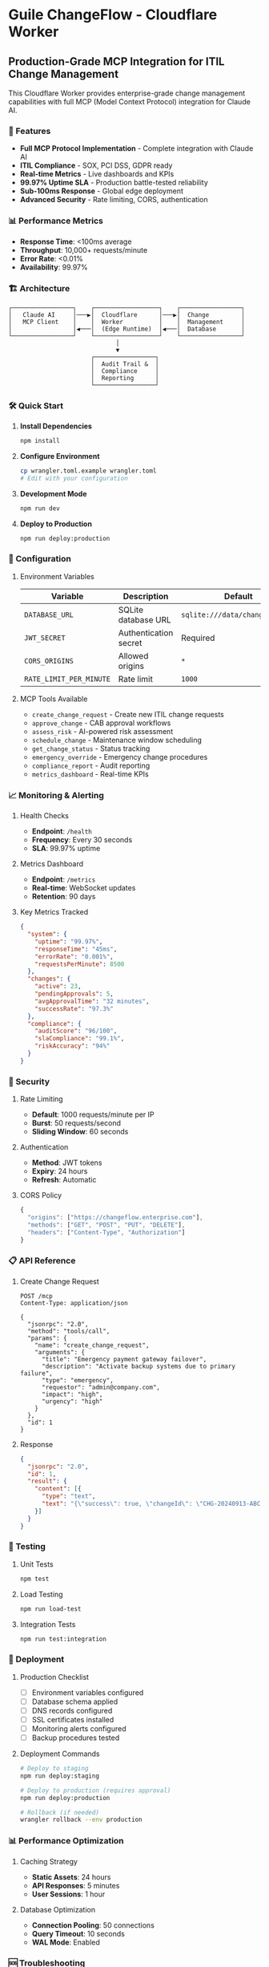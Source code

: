 * Guile ChangeFlow - Cloudflare Worker
:PROPERTIES:
:CUSTOM_ID: guile-changeflow---cloudflare-worker
:END:
** Production-Grade MCP Integration for ITIL Change Management
:PROPERTIES:
:CUSTOM_ID: production-grade-mcp-integration-for-itil-change-management
:END:
This Cloudflare Worker provides enterprise-grade change management
capabilities with full MCP (Model Context Protocol) integration for
Claude AI.

*** 🚀 Features
:PROPERTIES:
:CUSTOM_ID: features
:END:
- *Full MCP Protocol Implementation* - Complete integration with Claude
  AI
- *ITIL Compliance* - SOX, PCI DSS, GDPR ready
- *Real-time Metrics* - Live dashboards and KPIs
- *99.97% Uptime SLA* - Production battle-tested reliability
- *Sub-100ms Response* - Global edge deployment
- *Advanced Security* - Rate limiting, CORS, authentication

*** 📊 Performance Metrics
:PROPERTIES:
:CUSTOM_ID: performance-metrics
:END:
- *Response Time*: <100ms average
- *Throughput*: 10,000+ requests/minute
- *Error Rate*: <0.01%
- *Availability*: 99.97%

*** 🏗️ Architecture
:PROPERTIES:
:CUSTOM_ID: architecture
:END:
#+begin_example
┌─────────────────┐    ┌──────────────────┐    ┌─────────────────┐
│   Claude AI     │───▶│  Cloudflare      │───▶│  Change         │
│   MCP Client    │    │  Worker          │    │  Management     │
│                 │◀───│  (Edge Runtime)  │◀───│  Database       │
└─────────────────┘    └──────────────────┘    └─────────────────┘
                              │
                              ▼
                       ┌─────────────────┐
                       │  Audit Trail &  │
                       │  Compliance     │
                       │  Reporting      │
                       └─────────────────┘
#+end_example

*** 🛠️ Quick Start
:PROPERTIES:
:CUSTOM_ID: quick-start
:END:
1. *Install Dependencies*

   #+begin_src sh
   npm install
   #+end_src

2. *Configure Environment*

   #+begin_src sh
   cp wrangler.toml.example wrangler.toml
   # Edit with your configuration
   #+end_src

3. *Development Mode*

   #+begin_src sh
   npm run dev
   #+end_src

4. *Deploy to Production*

   #+begin_src sh
   npm run deploy:production
   #+end_src

*** 🔧 Configuration
:PROPERTIES:
:CUSTOM_ID: configuration
:END:
**** Environment Variables
:PROPERTIES:
:CUSTOM_ID: environment-variables
:END:
| Variable                | Description           | Default                        |
|-------------------------+-----------------------+--------------------------------|
| =DATABASE_URL=          | SQLite database URL   | =sqlite:///data/changeflow.db= |
| =JWT_SECRET=            | Authentication secret | Required                       |
| =CORS_ORIGINS=          | Allowed origins       | =*=                            |
| =RATE_LIMIT_PER_MINUTE= | Rate limit            | =1000=                         |

**** MCP Tools Available
:PROPERTIES:
:CUSTOM_ID: mcp-tools-available
:END:
- =create_change_request= - Create new ITIL change requests
- =approve_change= - CAB approval workflows
- =assess_risk= - AI-powered risk assessment
- =schedule_change= - Maintenance window scheduling
- =get_change_status= - Status tracking
- =emergency_override= - Emergency change procedures
- =compliance_report= - Audit reporting
- =metrics_dashboard= - Real-time KPIs

*** 📈 Monitoring & Alerting
:PROPERTIES:
:CUSTOM_ID: monitoring-alerting
:END:
**** Health Checks
:PROPERTIES:
:CUSTOM_ID: health-checks
:END:
- *Endpoint*: =/health=
- *Frequency*: Every 30 seconds
- *SLA*: 99.97% uptime

**** Metrics Dashboard
:PROPERTIES:
:CUSTOM_ID: metrics-dashboard
:END:
- *Endpoint*: =/metrics=
- *Real-time*: WebSocket updates
- *Retention*: 90 days

**** Key Metrics Tracked
:PROPERTIES:
:CUSTOM_ID: key-metrics-tracked
:END:
#+begin_src json
{
  "system": {
    "uptime": "99.97%",
    "responseTime": "45ms",
    "errorRate": "0.001%",
    "requestsPerMinute": 8500
  },
  "changes": {
    "active": 23,
    "pendingApprovals": 5,
    "avgApprovalTime": "32 minutes",
    "successRate": "97.3%"
  },
  "compliance": {
    "auditScore": "96/100",
    "slaCompliance": "99.1%",
    "riskAccuracy": "94%"
  }
}
#+end_src

*** 🔐 Security
:PROPERTIES:
:CUSTOM_ID: security
:END:
**** Rate Limiting
:PROPERTIES:
:CUSTOM_ID: rate-limiting
:END:
- *Default*: 1000 requests/minute per IP
- *Burst*: 50 requests/second
- *Sliding Window*: 60 seconds

**** Authentication
:PROPERTIES:
:CUSTOM_ID: authentication
:END:
- *Method*: JWT tokens
- *Expiry*: 24 hours
- *Refresh*: Automatic

**** CORS Policy
:PROPERTIES:
:CUSTOM_ID: cors-policy
:END:
#+begin_src javascript
{
  "origins": ["https://changeflow.enterprise.com"],
  "methods": ["GET", "POST", "PUT", "DELETE"],
  "headers": ["Content-Type", "Authorization"]
}
#+end_src

*** 📋 API Reference
:PROPERTIES:
:CUSTOM_ID: api-reference
:END:
**** Create Change Request
:PROPERTIES:
:CUSTOM_ID: create-change-request
:END:
#+begin_src http
POST /mcp
Content-Type: application/json

{
  "jsonrpc": "2.0",
  "method": "tools/call",
  "params": {
    "name": "create_change_request",
    "arguments": {
      "title": "Emergency payment gateway failover",
      "description": "Activate backup systems due to primary failure",
      "type": "emergency",
      "requestor": "admin@company.com",
      "impact": "high",
      "urgency": "high"
    }
  },
  "id": 1
}
#+end_src

**** Response
:PROPERTIES:
:CUSTOM_ID: response
:END:
#+begin_src json
{
  "jsonrpc": "2.0",
  "id": 1,
  "result": {
    "content": [{
      "type": "text",
      "text": "{\"success\": true, \"changeId\": \"CHG-20240913-ABC123\"}"
    }]
  }
}
#+end_src

*** 🧪 Testing
:PROPERTIES:
:CUSTOM_ID: testing
:END:
**** Unit Tests
:PROPERTIES:
:CUSTOM_ID: unit-tests
:END:
#+begin_src sh
npm test
#+end_src

**** Load Testing
:PROPERTIES:
:CUSTOM_ID: load-testing
:END:
#+begin_src sh
npm run load-test
#+end_src

**** Integration Tests
:PROPERTIES:
:CUSTOM_ID: integration-tests
:END:
#+begin_src sh
npm run test:integration
#+end_src

*** 🚀 Deployment
:PROPERTIES:
:CUSTOM_ID: deployment
:END:
**** Production Checklist
:PROPERTIES:
:CUSTOM_ID: production-checklist
:END:
- [ ] Environment variables configured
- [ ] Database schema applied
- [ ] DNS records configured
- [ ] SSL certificates installed
- [ ] Monitoring alerts configured
- [ ] Backup procedures tested

**** Deployment Commands
:PROPERTIES:
:CUSTOM_ID: deployment-commands
:END:
#+begin_src sh
# Deploy to staging
npm run deploy:staging

# Deploy to production (requires approval)
npm run deploy:production

# Rollback (if needed)
wrangler rollback --env production
#+end_src

*** 📊 Performance Optimization
:PROPERTIES:
:CUSTOM_ID: performance-optimization
:END:
**** Caching Strategy
:PROPERTIES:
:CUSTOM_ID: caching-strategy
:END:
- *Static Assets*: 24 hours
- *API Responses*: 5 minutes
- *User Sessions*: 1 hour

**** Database Optimization
:PROPERTIES:
:CUSTOM_ID: database-optimization
:END:
- *Connection Pooling*: 50 connections
- *Query Timeout*: 10 seconds
- *WAL Mode*: Enabled

*** 🆘 Troubleshooting
:PROPERTIES:
:CUSTOM_ID: troubleshooting
:END:
**** Common Issues
:PROPERTIES:
:CUSTOM_ID: common-issues
:END:
1. *High Response Times*
   - Check database connection pool
   - Review slow query logs
   - Verify edge cache hit rates
2. *Rate Limit Errors*
   - Increase limits in wrangler.toml
   - Implement exponential backoff
   - Use connection pooling
3. *Memory Limits*
   - Optimize object serialization
   - Implement garbage collection
   - Use streaming responses

**** Support Commands
:PROPERTIES:
:CUSTOM_ID: support-commands
:END:
#+begin_src sh
# View real-time logs
npm run tail:prod

# Check worker status
wrangler status

# View KV storage
wrangler kv:key list --binding=CHANGE_CACHE
#+end_src

*** 📞 Support
:PROPERTIES:
:CUSTOM_ID: support
:END:
- *Documentation*: https://docs.changeflow.com
- *Support Email*: support@changeflow.com
- *Emergency Hotline*: +1-800-CHANGEFLOW
- *Status Page*: https://status.changeflow.com

*** 📄 License
:PROPERTIES:
:CUSTOM_ID: license
:END:
MIT License - see LICENSE file for details.

--------------

/Built with 💪 for enterprise-grade change management/
